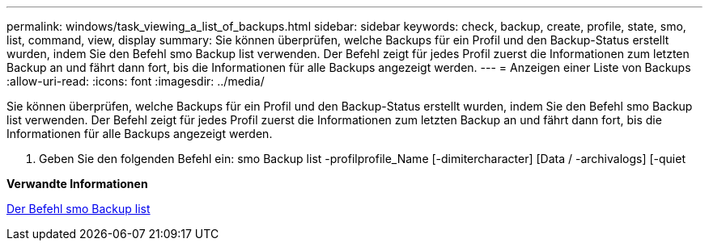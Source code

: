 ---
permalink: windows/task_viewing_a_list_of_backups.html 
sidebar: sidebar 
keywords: check, backup, create, profile, state, smo, list, command, view, display 
summary: Sie können überprüfen, welche Backups für ein Profil und den Backup-Status erstellt wurden, indem Sie den Befehl smo Backup list verwenden. Der Befehl zeigt für jedes Profil zuerst die Informationen zum letzten Backup an und fährt dann fort, bis die Informationen für alle Backups angezeigt werden. 
---
= Anzeigen einer Liste von Backups
:allow-uri-read: 
:icons: font
:imagesdir: ../media/


[role="lead"]
Sie können überprüfen, welche Backups für ein Profil und den Backup-Status erstellt wurden, indem Sie den Befehl smo Backup list verwenden. Der Befehl zeigt für jedes Profil zuerst die Informationen zum letzten Backup an und fährt dann fort, bis die Informationen für alle Backups angezeigt werden.

. Geben Sie den folgenden Befehl ein: smo Backup list -profilprofile_Name [-dimitercharacter] [Data / -archivalogs] [-quiet


*Verwandte Informationen*

xref:reference_the_smosmsapbackup_list_command.adoc[Der Befehl smo Backup list]
